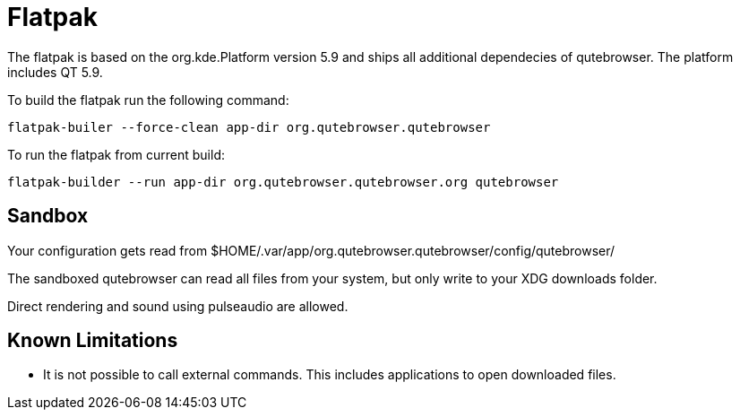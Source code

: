 Flatpak
=======

The flatpak is based on the org.kde.Platform version 5.9 and ships all
additional dependecies of qutebrowser. The platform includes QT 5.9.

To build the flatpak run the following command:

 flatpak-builer --force-clean app-dir org.qutebrowser.qutebrowser

To run the flatpak from current build:

 flatpak-builder --run app-dir org.qutebrowser.qutebrowser.org qutebrowser

Sandbox
-------

Your configuration gets read from 
$HOME/.var/app/org.qutebrowser.qutebrowser/config/qutebrowser/

The sandboxed qutebrowser can read all files from your system, but only write
to your XDG downloads folder.

Direct rendering and sound using pulseaudio are allowed.

Known Limitations
-----------------

* It is not possible to call external commands. This includes applications to 
  open downloaded files.
